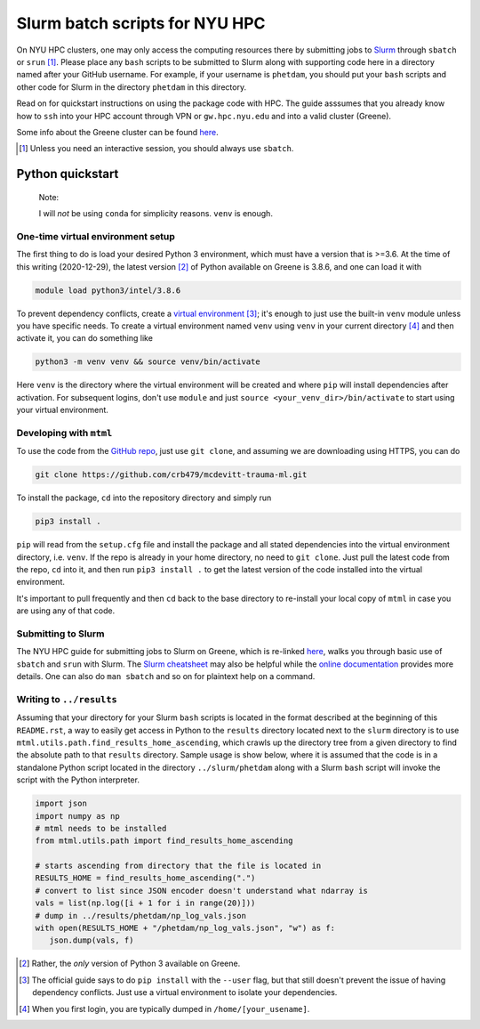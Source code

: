 .. README.rst for NYU HPC Slurm batch scripts. by Derek Huang

Slurm batch scripts for NYU HPC
===============================

On NYU HPC clusters, one may only access the computing resources there by
submitting jobs to `Slurm`__ through ``sbatch`` or ``srun`` [#]_. Please place
any ``bash`` scripts to be submitted to Slurm along with supporting code here in
a directory named after your GitHub username. For example, if your username is
``phetdam``, you should put your ``bash`` scripts and other code for Slurm in
the directory ``phetdam`` in this directory.

Read on for quickstart instructions on using the package code with HPC. The
guide asssumes that you already know how to ``ssh`` into your HPC account
through VPN or ``gw.hpc.nyu.edu`` and into a valid cluster (Greene).

Some info about the Greene cluster can be found `here`__.

.. __: https://slurm.schedmd.com/documentation.html

.. __: https://sites.google.com/a/nyu.edu/nyu-hpc/systems/greene-cluster

.. [#] Unless you need an interactive session, you should always use ``sbatch``.


Python quickstart
-----------------

   Note:

   I will *not* be using ``conda`` for simplicity reasons. ``venv`` is enough.

One-time virtual environment setup
~~~~~~~~~~~~~~~~~~~~~~~~~~~~~~~~~~

The first thing to do is load your desired Python 3 environment, which must have
a version that is >=3.6. At the time of this writing (2020-12-29), the latest
version [#]_ of Python available on Greene is 3.8.6, and one can load it with

.. code:: bash

   module load python3/intel/3.8.6

To prevent dependency conflicts, create a `virtual environment`__ [#]_; it's
enough to just use the built-in ``venv`` module unless you have specific needs.
To create a virtual environment named ``venv`` using ``venv`` in your current
directory [#]_ and then activate it, you can do something like

.. code:: bash

   python3 -m venv venv && source venv/bin/activate

Here ``venv`` is the directory where the virtual environment will be created and
where ``pip`` will install dependencies after activation. For subsequent logins,
don't use ``module`` and just ``source <your_venv_dir>/bin/activate`` to start
using your virtual environment.

Developing with ``mtml``
~~~~~~~~~~~~~~~~~~~~~~~~

To use the code from the `GitHub repo`__, just use ``git clone``, and assuming
we are downloading using HTTPS, you can do

.. code:: bash

   git clone https://github.com/crb479/mcdevitt-trauma-ml.git

To install the package, ``cd`` into the repository directory and simply run

.. code:: bash

   pip3 install .

``pip`` will read from the ``setup.cfg`` file and install the package and all
stated dependencies into the virtual environment directory, i.e. ``venv``. If
the repo is already in your home directory, no need to ``git clone``. Just pull
the latest code from the repo, ``cd`` into it, and then run ``pip3 install .``
to get the latest version of the code installed into the virtual environment.

It's important to pull frequently and then ``cd`` back to the base directory to
re-install your local copy of ``mtml`` in case you are using any of that code.

Submitting to Slurm
~~~~~~~~~~~~~~~~~~~

The NYU HPC guide for submitting jobs to Slurm on Greene, which is re-linked
`here`__, walks you through basic use of ``sbatch`` and ``srun`` with Slurm.
The `Slurm cheatsheet`__ may also be helpful while the `online documentation`__
provides more details. One can also do ``man sbatch`` and so on for plaintext
help on a command.

Writing to ``../results``
~~~~~~~~~~~~~~~~~~~~~~~~~

Assuming that your directory for your Slurm ``bash`` scripts is located in the
format described at the beginning of this ``README.rst``, a way to easily get
access in Python to the ``results`` directory located next to the ``slurm``
directory is to use ``mtml.utils.path.find_results_home_ascending``, which
crawls up the directory tree from a given directory to find the absolute path
to that ``results`` directory. Sample usage is show below, where it is assumed
that the code is in a standalone Python script located in the directory
``../slurm/phetdam`` along with a Slurm ``bash`` script will invoke the script
with the Python interpreter.

.. code:: python3

   import json
   import numpy as np
   # mtml needs to be installed
   from mtml.utils.path import find_results_home_ascending

   # starts ascending from directory that the file is located in
   RESULTS_HOME = find_results_home_ascending(".")
   # convert to list since JSON encoder doesn't understand what ndarray is
   vals = list(np.log([i + 1 for i in range(20)]))
   # dump in ../results/phetdam/np_log_vals.json
   with open(RESULTS_HOME + "/phetdam/np_log_vals.json", "w") as f:
      json.dump(vals, f)

.. __: https://docs.python.org/3/tutorial/venv.html

.. __: https://github.com/crb479/mcdevitt-trauma-ml

.. __: https://sites.google.com/a/nyu.edu/nyu-hpc/documentation/greene

.. __: https://slurm.schedmd.com/pdfs/summary.pdf

.. __: https://slurm.schedmd.com/documentation.html

.. [#] Rather, the *only* version of Python 3 available on Greene.

.. [#] The official guide says to do ``pip install`` with the ``--user`` flag,
   but that still doesn't prevent the issue of having dependency conflicts. Just
   use a virtual environment to isolate your dependencies.

.. [#] When you first login, you are typically dumped in
   ``/home/[your_usename]``.